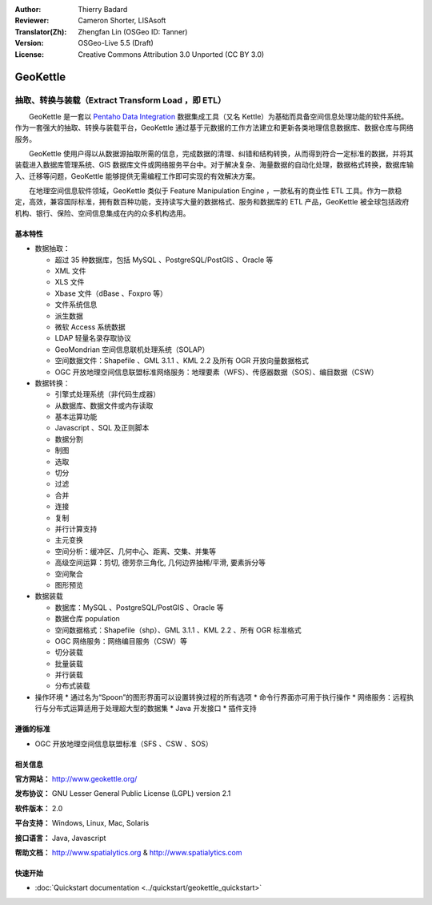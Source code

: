 :Author: Thierry Badard 
:Reviewer: Cameron Shorter, LISAsoft
:Translator(Zh): Zhengfan Lin (OSGeo ID: Tanner)
:Version: OSGeo-Live 5.5 (Draft)
:License: Creative Commons Attribution 3.0 Unported (CC BY 3.0)

.. image:: ../../images/project_logos/logo-geokettle.png
  :scale: 80 %
  :alt: project logo
  :align: right
  :target: http://www.geokettle.org/

GeoKettle
================================================================================

抽取、转换与装载（Extract Transform Load ，即 ETL）
~~~~~~~~~~~~~~~~~~~~~~~~~~~~~~~~~~~~~~~~~~~~~~~~~~~~~~~~~~~~~~~~~~~~~~~~~~~~~~~~

　　GeoKettle 是一套以 `Pentaho Data Integration <http://kettle.pentaho.com>`_ 数据集成工具（又名 Kettle）为基础而具备空间信息处理功能的软件系统。作为一套强大的抽取、转换与装载平台，GeoKettle 通过基于元数据的工作方法建立和更新各类地理信息数据库、数据仓库与网络服务。

　　GeoKettle 使用户得以从数据源抽取所需的信息，完成数据的清理、纠错和结构转换，从而得到符合一定标准的数据，并将其装载进入数据库管理系统、GIS 数据库文件或网络服务平台中。对于解决复杂、海量数据的自动化处理，数据格式转换，数据库输入、迁移等问题，GeoKettle 能够提供无需编程工作即可实现的有效解决方案。

　　在地理空间信息软件领域，GeoKettle 类似于 Feature Manipulation Engine ，一款私有的商业性 ETL 工具。作为一款稳定，高效，兼容国际标准，拥有数百种功能，支持读写大量的数据格式、服务和数据库的 ETL 产品，GeoKettle 被全球包括政府机构、银行、保险、空间信息集成在内的众多机构选用。

.. image:: ../../images/screenshots/1024x768/geokettle-overview.png
  :scale: 50 %
  :alt: project logo
  :align: right

基本特性
--------------------------------------------------------------------------------

* 数据抽取： 

  * 超过 35 种数据库，包括 MySQL 、PostgreSQL/PostGIS 、Oracle 等
  * XML 文件
  * XLS 文件
  * Xbase 文件（dBase 、Foxpro 等）
  * 文件系统信息
  * 派生数据
  * 微软 Access 系统数据
  * LDAP 轻量名录存取协议
  * GeoMondrian 空间信息联机处理系统（SOLAP）
  * 空间数据文件：Shapefile 、GML 3.1.1 、KML 2.2 及所有 OGR 开放向量数据格式
  * OGC 开放地理空间信息联盟标准网络服务：地理要素（WFS）、传感器数据（SOS）、编目数据（CSW）

* 数据转换：

  * 引擎式处理系统（非代码生成器）
  * 从数据库、数据文件或内存读取
  * 基本运算功能
  * Javascript 、SQL 及正则脚本
  * 数据分割
  * 制图
  * 选取
  * 切分
  * 过滤
  * 合并
  * 连接
  * 复制
  * 并行计算支持
  * 主元变换
  * 空间分析：缓冲区、几何中心、距离、交集、并集等
  * 高级空间运算：剪切, 德劳奈三角化, 几何边界抽稀/平滑, 要素拆分等
  * 空间聚合
  * 图形预览

* 数据装载

  * 数据库：MySQL 、PostgreSQL/PostGIS 、Oracle 等
  * 数据仓库 population
  * 空间数据格式：Shapefile（shp）、GML 3.1.1 、KML 2.2 、所有 OGR 标准格式
  * OGC 网络服务：网络编目服务（CSW）等
  * 切分装载
  * 批量装载
  * 并行装载
  * 分布式装载

* 操作环境
  * 通过名为“Spoon”的图形界面可以设置转换过程的所有选项
  * 命令行界面亦可用于执行操作
  * 网络服务：远程执行与分布式运算适用于处理超大型的数据集
  * Java 开发接口
  * 插件支持

遵循的标准
--------------------------------------------------------------------------------

* OGC 开放地理空间信息联盟标准（SFS 、CSW 、SOS）

相关信息
--------------------------------------------------------------------------------

**官方网站：** http://www.geokettle.org/

**发布协议：** GNU Lesser General Public License (LGPL) version 2.1

**软件版本：** 2.0

**平台支持：** Windows, Linux, Mac, Solaris

**接口语言：** Java, Javascript

**帮助文档：** http://www.spatialytics.org & http://www.spatialytics.com


快速开始
--------------------------------------------------------------------------------
    
* :doc:`Quickstart documentation <../quickstart/geokettle_quickstart>`
